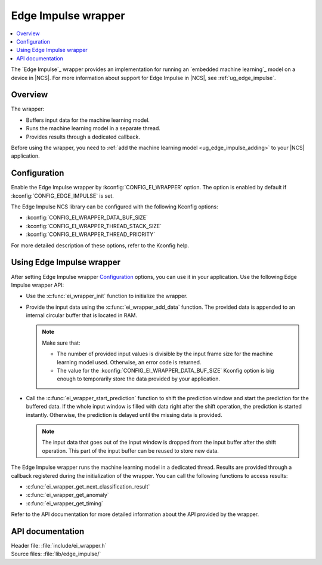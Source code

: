 .. _ei_wrapper:

Edge Impulse wrapper
####################

.. contents::
   :local:
   :depth: 2

The `Edge Impulse`_ wrapper provides an implementation for running an `embedded machine learning`_ model on a device in |NCS|.
For more information about support for Edge Impulse in |NCS|, see :ref:`ug_edge_impulse`.

Overview
********

The wrapper:

* Buffers input data for the machine learning model.
* Runs the machine learning model in a separate thread.
* Provides results through a dedicated callback.

Before using the wrapper, you need to :ref:`add the machine learning model <ug_edge_impulse_adding>` to your |NCS| application.

Configuration
*************

Enable the Edge Impulse wrapper by :kconfig:`CONFIG_EI_WRAPPER` option.
The option is enabled by default if :kconfig:`CONFIG_EDGE_IMPULSE` is set.

The Edge Impulse NCS library can be configured with the following Kconfig options:

* :kconfig:`CONFIG_EI_WRAPPER_DATA_BUF_SIZE`
* :kconfig:`CONFIG_EI_WRAPPER_THREAD_STACK_SIZE`
* :kconfig:`CONFIG_EI_WRAPPER_THREAD_PRIORITY`

For more detailed description of these options, refer to the Kconfig help.

Using Edge Impulse wrapper
**************************

After setting Edge Impulse wrapper `Configuration`_ options, you can use it in your application.
Use the following Edge Impulse wrapper API:

* Use the :c:func:`ei_wrapper_init` function to initialize the wrapper.
* Provide the input data using the :c:func:`ei_wrapper_add_data` function.
  The provided data is appended to an internal circular buffer that is located in RAM.

  .. note::
     Make sure that:

     * The number of provided input values is divisible by the input frame size for the machine learning model used.
       Otherwise, an error code is returned.
     * The value for the :kconfig:`CONFIG_EI_WRAPPER_DATA_BUF_SIZE` Kconfig option is big enough to temporarily store the data provided by your application.

* Call the :c:func:`ei_wrapper_start_prediction` function to shift the prediction window and start the prediction for the buffered data.
  If the whole input window is filled with data right after the shift operation, the prediction is started instantly.
  Otherwise, the prediction is delayed until the missing data is provided.

  .. note::
     The input data that goes out of the input window is dropped from the input buffer after the shift operation.
     This part of the input buffer can be reused to store new data.

The Edge Impulse wrapper runs the machine learning model in a dedicated thread.
Results are provided through a callback registered during the initialization of the wrapper.
You can call the following functions to access results:

* :c:func:`ei_wrapper_get_next_classification_result`
* :c:func:`ei_wrapper_get_anomaly`
* :c:func:`ei_wrapper_get_timing`

Refer to the API documentation for more detailed information about the API provided by the wrapper.

API documentation
*****************

| Header file: :file:`include/ei_wrapper.h`
| Source files: :file:`lib/edge_impulse/`

.. doxygengroup:: ei_wrapper
   :project: nrf
   :members:

